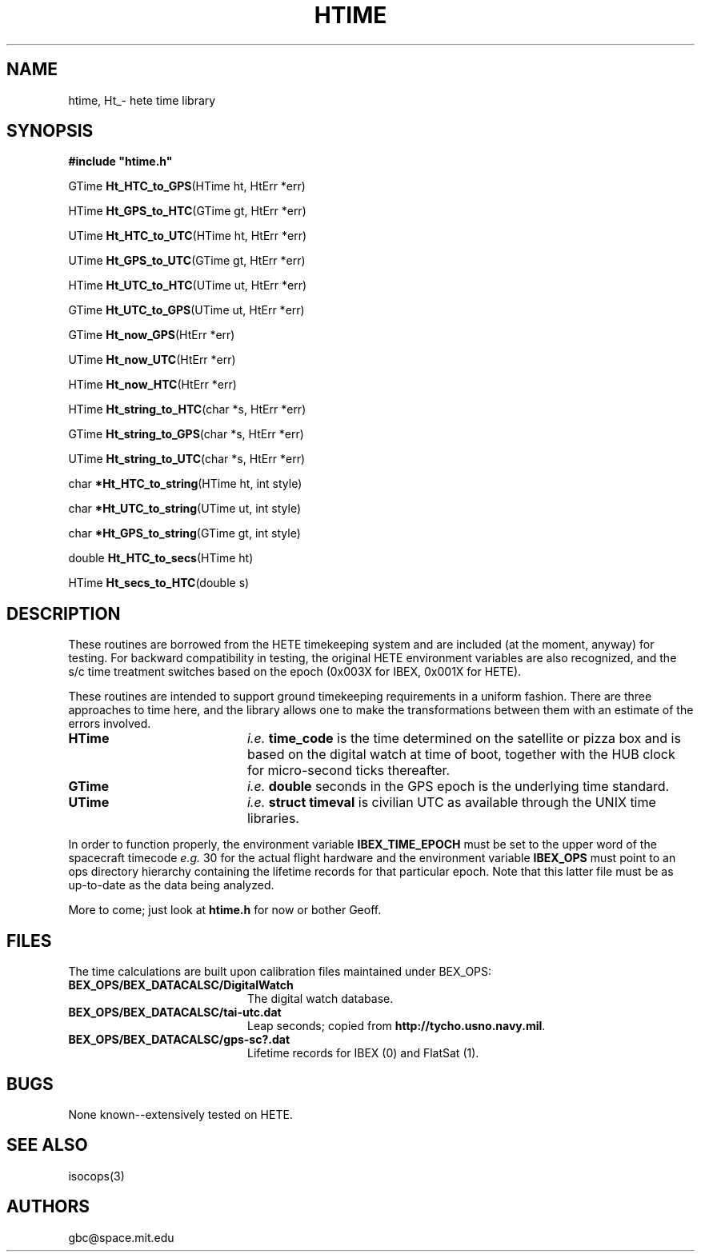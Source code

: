 .\"
.\" $Id: htime.3 80 2007-05-11 16:10:54Z gbc $
.\"
.TH HTIME 3 "01 Jun 1999
.SH NAME
htime, Ht_\* \- hete time library
.SH SYNOPSIS
.nf
.ft
#include "htime.h"
.LP
.RB "GTime " Ht_HTC_to_GPS "(HTime ht, HtErr *err)"
.LP
.RB "HTime " Ht_GPS_to_HTC "(GTime gt, HtErr *err)"
.LP
.RB "UTime " Ht_HTC_to_UTC "(HTime ht, HtErr *err)"
.LP
.RB "UTime " Ht_GPS_to_UTC "(GTime gt, HtErr *err)"
.LP
.RB "HTime " Ht_UTC_to_HTC "(UTime ut, HtErr *err)"
.LP
.RB "GTime " Ht_UTC_to_GPS "(UTime ut, HtErr *err)"
.LP
.RB "GTime " Ht_now_GPS "(HtErr *err)"
.LP
.RB "UTime " Ht_now_UTC "(HtErr *err)"
.LP
.RB "HTime " Ht_now_HTC "(HtErr *err)"
.LP
.\".RB "GTime " Ht_IPP_to_GPS "(IPP_header *hdr, HtErr *err)"
.\".LP
.RB "HTime " Ht_string_to_HTC "(char *s, HtErr *err)"
.LP
.RB "GTime " Ht_string_to_GPS "(char *s, HtErr *err)"
.LP
.RB "UTime " Ht_string_to_UTC "(char *s, HtErr *err)"
.LP
.RB "char " *Ht_HTC_to_string "(HTime ht, int style)"
.LP
.RB "char " *Ht_UTC_to_string "(UTime ut, int style)"
.LP
.RB "char " *Ht_GPS_to_string "(GTime gt, int style)"
.LP
.RB "double " Ht_HTC_to_secs "(HTime ht)"
.LP
.RB "HTime " Ht_secs_to_HTC "(double s)"
.LP
.SH DESCRIPTION
.LP
These routines are borrowed from the HETE timekeeping system and
are included (at the moment, anyway) for testing.  For backward
compatibility in testing, the original HETE environment variables
are also recognized, and the s/c time treatment switches based on
the epoch (0x003X for IBEX, 0x001X for HETE).
.LP
These routines are intended to support ground timekeeping requirements
in a uniform fashion.  There are three approaches to time here, and the
library allows one to make the transformations between them with an
estimate of the errors involved.
.TP 20
.B HTime
.IB i.e. " time_code"
is the time determined on the satellite or pizza box and is based on
the digital watch at time of boot, together with the HUB clock for
micro-second ticks thereafter.
.TP 20
.B GTime
.IB i.e. " double"
seconds in the GPS epoch is the underlying time standard.
.TP 20
.B UTime
.IB i.e. " struct timeval"
is civilian UTC as available through the UNIX time libraries.

.LP
In order to function properly, the environment variable
.B IBEX_TIME_EPOCH
must be set to the upper word of the spacecraft timecode
.IR e.g. " 30"
for the actual flight hardware and the environment variable
.B IBEX_OPS
must point to an ops directory hierarchy containing the lifetime
records for that particular epoch.  Note that this latter file
must be as up-to-date as the data being analyzed.

.LP
More to come; just look at
.B htime.h
for now or bother Geoff.

.SH FILES
.LP
.PD 0
The time calculations are built upon calibration files maintained
under \$IBEX_OPS:
.TP 20
.B \$IBEX_OPS/\$IBEX_DATACALSC/DigitalWatch
The digital watch database.
.TP 20
.B \$IBEX_OPS/\$IBEX_DATACALSC/tai-utc.dat
Leap seconds; copied from
.BR http://tycho.usno.navy.mil .
.TP 20
.B \$IBEX_OPS/\$IBEX_DATACALSC/gps-sc?.dat
Lifetime records for IBEX (0) and FlatSat (1).
.\" .B \$IBEX_OPS/\$Ht_DATACALSC/gps-dw?.dat
.\" Lifetime records for the individual digital watches.
.SH BUGS
None known--extensively tested on HETE.

.SH SEE ALSO
.LP
.\"euridice(1), console(3), ops(3), gettimeofday(2), ctime(3)
isocops(3)

.SH AUTHORS
.LP
gbc@space.mit.edu
.\"
.\" End of Man Page
.\"
